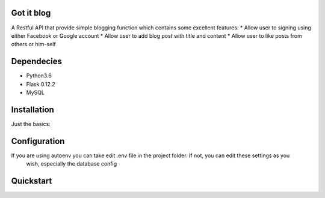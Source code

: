 Got it blog
===================================================
A Restful API that provide simple blogging function which contains some excellent features:
* Allow user to signing using either Facebook or Google account
* Allow user to add blog post with title and content
* Allow user to like posts from others or him-self

Dependecies
============
* Python3.6
* Flask 0.12.2
* MySQL

Installation
============

Just the basics:

.. code-block:: bash
    $git clone https://github.com/cuongnda/gotitblog.git
    $cd gotitblog
    $pip install -r requirements.txt


Configuration
============
If you are using autoenv you can take edit .env file in the project folder. If not, you can edit these settings as you
 wish, especially the database config
.. code-block:: bash
    $export FLASK_APP="run.py"
    $export FLASK_DEBUG=1
    $export SECRET="some-very-long-string-of-random-characters1212"
    $export APP_SETTINGS="development"
    $export DATABASE_URL="mysql://DATABASE_USERNAME:DATABASE_PASSWORD@localhost/DATABASE_NAME"
    $export OAUTHLIB_INSECURE_TRANSPORT=1


Quickstart
==========
